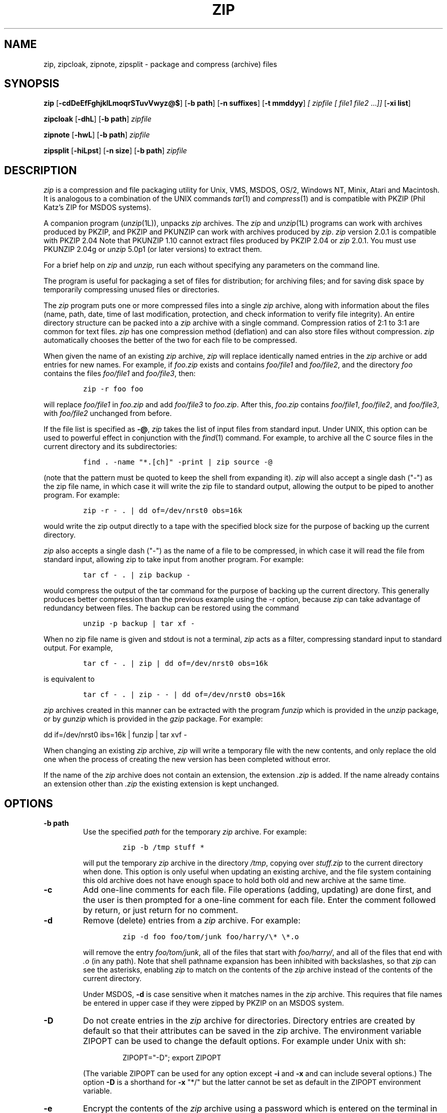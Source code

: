 .\" Copyright (C) 1990-1993 Mark Adler, Richard B. Wales, Jean-loup Gailly,
.\" Kai Uwe Rommel, Igor Mandrichenko and John Bush.
.\" Permission is granted to any individual or institution to use, copy, or
.\" redistribute this software so long as all of the original files are
.\" included, that it is not sold for profit, and that this copyright notice
.\" is retained.
.\" zip.1 by Mark Adler, Jean-loup Gailly and  R. P. C. Rodgers
.\"
.TH ZIP 1L "18 Sept 1993"
.SH NAME
zip, zipcloak, zipnote, zipsplit \- package and compress (archive) files
.SH SYNOPSIS
.B zip
.RB [ \-cdDeEfFghjklLmoqrSTuvVwyz@$ ]
.RB [ \-b\ path ]
.RB [ \-n\ suffixes ]
.RB [ \-t\ mmddyy ]
.I [ zipfile
.I [ file1
.IR file2 " .\|.\|." ]]
.RB [ \-xi\ list ]
.PP
.B zipcloak
.RB [ \-dhL ]
.RB [ \-b\ path ]
.I zipfile
.PP
.B zipnote
.RB [ \-hwL ]
.RB [ \-b\ path ]
.I zipfile
.PP
.B zipsplit
.RB [ \-hiLpst ]
.RB [ \-n\ size ]
.RB [ \-b\ path ]
.I zipfile
.SH DESCRIPTION
.I zip
is a compression and file packaging utility for Unix, VMS, MSDOS,
OS/2, Windows NT, Minix, Atari and Macintosh.
It is analogous to a combination of the UNIX commands
.IR tar (1)
and
.IR compress (1)
and is compatible with PKZIP (Phil Katz's ZIP for MSDOS systems).
.LP
A companion program
.RI ( unzip (1L)),
unpacks
.I zip
archives.
The
.I zip
and
.IR unzip (1L)
programs can work with archives produced by PKZIP,
and PKZIP and PKUNZIP can work with archives produced by
.IR zip .
.I zip
version 2.0.1 is compatible with PKZIP 2.04
Note that PKUNZIP 1.10 cannot extract files produced by PKZIP 2.04
or
.I zip
2.0.1. You must use PKUNZIP 2.04g or
.I unzip
5.0p1 (or later versions) to extract them.
.PP
For a brief help on
.I zip
and
.I unzip,
run each without specifying any parameters on the command line.
.PP
The program is useful for packaging a set of files for distribution;
for archiving files;
and for saving disk space by temporarily
compressing unused files or directories.
.LP
The
.I zip
program puts one or more compressed files into a single
.I zip
archive,
along with information about the files
(name, path, date, time of last modification, protection,
and check information to verify file integrity).
An entire directory structure can be packed into a
.I zip
archive with a single command.
Compression ratios of 2:1 to 3:1 are common for text files.
.I zip
has one compression method (deflation) and can also store files without
compression.
.I zip
automatically chooses the better of the two for each file to be compressed.
.LP
When given the name of an existing
.I zip
archive,
.I zip
will replace identically named entries in the
.I zip
archive or add entries for new names.
For example,
if
.I foo.zip
exists and contains
.I foo/file1
and
.IR foo/file2 ,
and the directory
.I foo
contains the files
.I foo/file1
and
.IR foo/file3 ,
then:
.IP
\fCzip -r foo foo\fP
.LP
will replace
.I foo/file1
in
.I foo.zip
and add
.I foo/file3
to
.IR foo.zip .
After this,
.I foo.zip
contains
.IR foo/file1 ,
.IR foo/file2 ,
and
.IR foo/file3 ,
with
.I foo/file2
unchanged from before.
.LP
If the file list is specified as
.BR \-@ ,
.I zip
takes the list of input files from standard input.
Under UNIX,
this option can be used to powerful effect in conjunction with the
.IR find (1)
command.
For example,
to archive all the C source files in the current directory and
its subdirectories:
.IP
\fCfind . -name "*.[ch]" -print | zip source -@\fP
.LP
(note that the pattern must be quoted to keep the shell from expanding it).
.I zip
will also accept a single dash ("-") as the zip file name, in which case it
will write the zip file to standard output, allowing the output to be piped
to another program. For example:
.IP
\fCzip -r - . | dd of=/dev/nrst0 obs=16k\fP
.LP
would write the zip output directly to a tape with the specified block size
for the purpose of backing up the current directory.
.LP
.I zip
also accepts a single dash ("-") as the name of a file to be compressed, in
which case it will read the file from standard input, allowing zip to take
input from another program. For example:
.IP
\fCtar cf - . | zip backup -\fP
.LP
would compress the output of the tar command for the purpose of backing up
the current directory. This generally produces better compression than
the previous example using the -r option, because
.I zip
can take advantage of redundancy between files. The backup can be restored
using the command
.IP
\fCunzip -p backup | tar xf -\fP
.LP
When no zip file name is given and stdout is not a terminal,
.I zip
acts as a filter, compressing standard input to standard output.
For example,
.IP
\fCtar cf - . | zip | dd of=/dev/nrst0 obs=16k\fP
.LP
is equivalent to
.IP
\fCtar cf - . | zip - - | dd of=/dev/nrst0 obs=16k\fP
.LP
.I zip
archives created in this manner can be extracted with the program
.I funzip
which is provided in the
.I unzip
package, or by
.I gunzip
which is provided in the
.I gzip
package. For example:
.LP
\fPdd if=/dev/nrst0  ibs=16k | funzip | tar xvf -\fC
.LP
When changing an existing
.I zip
archive,
.I zip
will write a temporary file with the new contents,
and only replace the old one when the process of creating the new version
has been completed without error.
.LP
If the name of the
.I zip
archive does not contain an extension, the extension
.IR .zip
is added. If the name already contains an extension other than
.IR .zip
the existing extension is kept unchanged.
.SH "OPTIONS"
.TP
.BI \-b\ path
Use the specified
.I path
for the temporary
.I zip
archive. For example:
.RS
.IP
\fCzip -b /tmp stuff *\fP
.RE
.IP
will put the temporary
.I zip
archive in the directory
.IR /tmp ,
copying over
.I stuff.zip
to the current directory when done. This option is only useful when
updating an existing archive, and the file system containing this
old archive does not have enough space to hold both old and new archive
at the same time.
.TP
.B \-c
Add one-line comments for each file.
File operations (adding, updating) are done first,
and the user is then prompted for a one-line comment for each file.
Enter the comment followed by return, or just return for no comment.
.TP
.B \-d
Remove (delete) entries from a
.I zip
archive.
For example:
.RS
.IP
\fCzip -d foo foo/tom/junk foo/harry/\\* \\*.o\fP
.RE
.IP
will remove the entry
.IR foo/tom/junk ,
all of the files that start with
.IR foo/harry/ ,
and all of the files that end with
.I \&.o
(in any path).
Note that shell pathname expansion has been inhibited with backslashes,
so that
.I zip
can see the asterisks,  
enabling
.I zip
to match on the contents of the
.I zip
archive instead of the contents of the current directory.
.IP
Under MSDOS,
.B \-d
is case sensitive when it matches names in the
.I zip
archive.
This requires that file names be entered in upper case if they were
zipped by PKZIP on an MSDOS system.
.TP
.B \-D
Do not create entries in the
.I zip
archive for directories.  Directory entries are created by default so that
their attributes can be saved in the zip archive.
The environment variable ZIPOPT can be used to change the default options. For
example under Unix with sh:
.RS
.IP
ZIPOPT="-D"; export ZIPOPT
.RE
.IP
(The variable ZIPOPT can be used for any option except
.B \-i
and
.B \-x
and can include several options.) The option
.B \-D
is a shorthand
for
.B \-x
"*/" but the latter cannot be set as default in the ZIPOPT environment
variable.
.TP
.B \-e
Encrypt the contents of the
.I zip
archive using a password which is entered on the terminal in response
to a prompt
(this will not be echoed; if standard error is not a tty,
.I zip
will exit with an error).
.TP
.B \-ee
Encrypt contents, prompting for the password
.IR twice ,
checking that the two entries are identical before using the password.
.TP
.B \-f
Replace (freshen) an existing entry in the
.I zip
archive only if it has been modified more recently than the
version already in the
.I zip
archive;
unlike the update option
.RB ( \-u )
this will not add files that are not already in the
.I zip
archive.
For example:
.RS
.IP
\fCzip -f foo\fP
.RE
.IP
This command should be run from the same directory from which the original
.I zip
command was run,
since paths stored in
.I zip
archives are always relative.
.TP
.B \-F
Fix the
.I zip
archive. This option can be used if some portions of the archive
are missing. It is not guaranteed to work, so you MUST make a backup
of the original archive first.
.IP
When doubled as in
.B \-FF
the compressed sizes given inside the damaged archive are not trusted
and zip scans for special signatures to identify the limits between
the archive members. The single
.B \-F
is more reliable if the archive is not too much damaged, for example
if it has only been truncated, so try this option first.
.IP
Neither option will recover archives that have been incorrectly
transferred in ascii mode instead of binary. After the repair, the
.B \-t
option of
.I unzip
may show that some files have a bad CRC. Such files cannot be recovered;
you can remove them from the archive using the
.B \-d
option of
.I zip.
.TP
.B \-g
Grow (append to) the specified
.I zip
archive, instead of creating a new one. If this operation fails,
.I zip
attempts to restore the archive to its original state. If the restoration
fails, the archive might become corrupted.
.TP
.B \-h
Display the
.I zip
help information (this also appears if
.I zip
is run with no arguments).
.TP
.BI \-i\ files
Include only the specified files, as in:
.RS
.IP
\fCzip -r foo . -i \\*.c\fP
.RE
.IP
which will include only the files that end in
.IR \& .c
in the current directory and its subdirectories. (Note for PKZIP
users: the equivalent command is
.RS
.IP
\fCpkzip -r foo *.c\fP
.RE
.IP
PKZIP does not allow recursion in directories other than the current one.)
The backslash avoids the shell filename substitution, so that the
name matching is performed by
.I zip
at all directory levels.
.TP
.B \-j
Store just the name of a saved file (junk the path), and do not store
directory names. By default,
.I zip
will store the full path (relative to the current path).
.TP
.B \-k
Attempt to convert the names and paths to conform to MSDOS,
store only the MSDOS attribute (just the user write attribute from UNIX),
and mark the entry as made under MSDOS (even though it was not);
for compatibility with PKUNZIP under MSDOS which cannot handle certain
names such as those with two dots.
.TP
.B \-l
Translate the Unix end-of-line character LF into the
MSDOS convention CR LF. This option should not be used on binary files.
This option can be used on Unix if the zip file is intended for PKUNZIP
under MSDOS. If the input files already contain CR LF, this option adds
an extra CR. This ensure that
.I unzip -a
on Unix will get back an exact copy of the original file,
to undo the effect of
.I zip -l.
.TP
.B \-ll
Translate the MSDOS end-of-line CR LF into Unix LF.
This option should not be used on binary files.
This option can be used on MSDOS if the zip file is intended for unzip
under Unix.
.TP
.B \-L
Display the
.I zip
license.
.TP
.B \-m
Move the specified files into the
.I zip
archive; actually,
this deletes the target directories/files after making the specified
.I zip
archive. If a directory becomes empty after removal of the files, the
directory is also removed. No deletions are done until
.I zip
has created the archive without error.
This is useful for conserving disk space,
but is potentially dangerous so it is recommended to use it in
combination with
.B \-T
to test the archive before removing all input files.
.TP
.BI \-n\ suffixes
Do not attempt to compress files named with the given
.I suffixes.
Such files are simply stored (0% compression) in the output zip file,
so that
.I zip
doesn't waste its time trying to compress them.
The suffixes are separated by
either colons or semicolons.  For example:
.RS
.IP
\fCzip -rn .Z:.zip:.tiff:.gif:.snd  foo foo\fP
.RE
.IP
will copy everything from
.I foo
into
.IR foo.zip ,
but will store any files that end in
.IR .Z ,
.IR .zip ,
.IR .tiff ,
.IR .gif ,
or
.I .snd
without trying to compress them
(image and sound files often have their own specialized compression methods).
By default,
.I zip
does not compress files with extensions in the list
.I .Z:.zip:.zoo:.arc:.lzh:.arj.
Such files are stored directly in the output archive.
The environment variable ZIPOPT can be used to change the default options. For
example under Unix with csh:
.RS
.IP
setenv ZIPOPT "-n .gif:.zip"
.RE
.IP
To attempt compression on all files, use:
.RS
.IP
zip -n : foo 
.RE
.IP
The maximum compression option
.B \-9
also attempts compression on all files regardless of extension.
.TP
.B \-o
Set the "last modified" time of the
.I zip
archive to the latest (oldest) "last modified" time
found among the entries in the
.I zip
archive.
This can be used without any other operations, if desired.
For example:
.IP
\fCzip -o foo\fP
.IP
will change the last modified time of
.I foo.zip
to the latest time of the entries in
.IR foo.zip .
.TP
.B \-q
Quiet mode;
eliminate informational messages and comment prompts.
(Useful, for example, in shell scripts and background tasks).
.TP
.B \-r
Travel the directory structure recursively;
for example:
.RS
.IP
\fCzip -r foo foo\fP
.RE
.IP
In this case, all the files and directories in
.I foo
are saved in a
.I zip
archive named
.IR foo.zip ,
including files with names starting with ".",
since the recursion does not use the shell's file-name substitution mechanism.
If you wish to include only a specific subset of the files in directory
.I foo
and its subdirectories, use the
.B \-i
option to the specify the pattern of files to be included.
You should not use
.B \-r
with the name ".*",
since that matches ".."
which will attempt to zip up the parent directory
(probably not what was intended).
.TP
.B \-S
Include system and hidden files. This option is
effective on some systems only; it is ignored on Unix.
.TP
.BI \-t\ mmddyy
Do not operate on files modified prior to the specified date,
where
.I mm
is the month (0-12),
.I dd
is the day of the month (1-31),
and
.I yy
are the last two digits of the year.
For example:
.RS
.IP
\fCzip -rt 120791 infamy foo\fP
.RE
.IP
will add all the files in
.I foo
and its subdirectories that were last modified on or after 7 December 1991,
to the
.I zip
archive
.IR infamy.zip .
.TP
.B \-T
Test the integrity of the new zip file. If the check fails, the old zip file
is unchanged and (with the
.B -m
option) not input files are removed.
.TP
.B \-u
Replace (update) an existing entry in the
.I zip
archive only if it has been modified more recently
than the version already in the
.I zip
archive.
For example:
.RS
.IP
\fCzip -u stuff *\fP
.RE
.IP
will add any new files in the current directory,
and update any files which have been modified since the
.I zip
archive
.I stuff.zip
was last created/modified (note that
.I zip
will not try to pack
.I stuff.zip
into itself when you do this). 
.IP
Note that the
.B \-u
option with no arguments acts like the
.B \-f
(freshen) option.
.TP
.B \-v
Verbose mode. Display a progress indicator during compression.
.TP
.B \-V
Save VMS file attributes. This option is available on VMS only;
.I zip
archives created with this option will generally not be usable
on other systems.
.TP
.B \-w
Append the version number of the files to the name,
including multiple versions of files.
(VMS only; default:
use only the most recent version of a specified file).
.TP
.BI \-x\ files
Explicitly exclude the specified files, as in:
.RS
.IP
\fCzip -r foo foo -x \\*.o\fP
.RE
.IP
which will include the contents of
.I foo
in
.I foo.zip
while excluding all the files that end in
.IR \& .o .
The backslash avoids the shell filename substitution, so that the
name matching is performed by
.I zip
at all directory levels.
.TP
.B \-y
Store symbolic links as such in the
.I zip
archive,
instead of compressing and storing the file referred to by the link
(UNIX only).
.TP
.B \-z
Prompt for a multi-line comment for the entire
.I zip
archive.
The comment is ended by a line containing just a period,
or an end of file condition (^D on UNIX, ^Z on MSDOS, OS/2, and VAX/VMS).
The comment can be taken from a file:
.RS
.IP
\fCzip -z foo < foowhat\fP
.RE
.TP
.BI \-#
Regulate the speed of compression using the specified digit
.IR # ,
where
.B \-0
indicates no compression (store all files),
.B \-1
indicates the fastest compression method (less compression)
and
.B \-9
indicates the slowest compression method (optimal compression, ignores
the suffix list). The default compression level is
.BR \-6.
.TP
.B \-@
Take the list of input files from standard input.
.TP
.B \-$
Include the volume label for the the drive holding the first file to be
compressed.  If you want to include only the volume label or to force a
specific drive, use the drive name as first file name, as in:
.RS
.IP
\fCzip -$ foo a: c:bar\fP
.RE
.IP
This option is effective on some systems only (MSDOS and OS/2); it is
ignored on Unix.
.SH "EXAMPLES"
The simplest example:
.IP
\fCzip stuff *\fP
.LP
creates the archive
.I stuff.zip
(assuming it does not exist)
and puts all the files in the current directory in it, in compressed form
(the
.I \&.zip
suffix is added automatically,
unless that archive name given contains a dot already;
this allows the explicit specification of other suffixes).
.LP
Because of the way the shell does filename substitution,
files starting with "." are not included;
to include these as well:
.IP
\fCzip stuff .* *\fP
.LP
Even this will not include any subdirectories from the current directory.
.LP
To zip up an entire directory, the command:
.IP
\fCzip -r foo foo\fP
.LP
creates the archive
.IR foo.zip ,
containing all the files and directories in the directory
.I foo
that is contained within the current directory.
.LP
You may want to make a
.I zip
archive that contains the files in
.IR foo ,
without recording the directory name,
.IR foo .
You can use the
.B \-j
option to leave off the paths,
as in:
.IP
\fCzip -j foo foo/*\fP
.LP
If you are short on disk space,
you might not have enough room to hold both the original directory
and the corresponding compressed
.I zip
archive.
In this case, you can create the archive in steps using the
.B \-m
option.
If
.I foo
contains the subdirectories
.IR tom ,
.IR dick ,
and
.IR harry ,
you can:
.IP
\fCzip -rm foo foo/tom\fP
.br
\fCzip -rm foo foo/dick\fP
.br
\fCzip -rm foo foo/harry\fP
.LP
where the first command creates
.IR foo.zip ,
and the next two add to it.
At the completion of each
.I zip
command,
the last created archive is deleted,
making room for the next
.I zip
command to function.
.SH "PATTERN MATCHING"
This section applies only to UNIX.
Watch this space for details on MSDOS and VMS operation.
.LP
The UNIX shells
.RI ( sh (1)
and
.IR csh (1))
do filename substitution on command arguments.
The special characters are:
.TP
.B ?
match any single character
.TP
.B *
match any number of characters (including none)
.TP
.B []
match any character in the range indicated within the brackets
(example: [a\-f], [0\-9]).
.LP
When these characters are encountered
(without being escaped with a backslash or quotes),
the shell will look for files relative to the current path
that match the pattern,
and replace the argument with a list of the names that matched.
.LP
The
.I zip
program can do the same matching on names that are in the
.I zip
archive being modified or,
in the case of the
.B \-x
(exclude) or
.B \-i
(include) options, on the list of files to be operated on, by using
backslashes or quotes to tell the shell not to do the name expansion.
In general, when
.I zip
encounters a name in the list of files to do, it first looks for the name in
the file system.  If it finds it, it then adds it to the list of files to do.
If it does not find it, it looks for the name in the
.I zip
archive being modified (if it exists), using the pattern matching characters
described above, if present.  For each match, it will add that name to the
list of files to be processed, unless this name matches one given
with the
.B \-x
option, or does not match any name given with the
.B \-i
option.
.LP
The pattern matching includes the path,
and so patterns like \\*.o match names that end in ".o",
no matter what the path prefix is.
Note that the backslash must precede every special character (i.e. ?*[]),
or the entire argument must be enclosed in double quotes ("").
.LP
In general, use backslash to make
.I zip
do the pattern matching with the
.B \-f
(freshen) and
.B \-d
(delete) options,
and sometimes after the
.B \-x
(exclude) option when used with an appropriate operation (add,
.BR \-u ,
.BR \-f ,
or
.BR \-d ).
.SH "SEE ALSO"
compress(1),
shar(1L),
tar(1),
unzip(1L),
gzip(1L)
.SH BUGS
.I zip
2.0.1 is not compatible with PKUNZIP 1.10. Use
.I zip
1.1 to produce
.I zip
files which can be extracted by PKUNZIP 1.10.
.PP
.I zip
files produced by
.I zip
2.0.1 must not be
.I updated
by
.I zip
1.1 or PKZIP 1.10, if they contain
encrypted members or if they have been produced in a pipe or on a non-seekable
device. The old versions of
.I zip
or PKZIP would create an archive with an incorrect format.
The old versions can list the contents of the zip file
but cannot extract it anyway (because of the new compression algorithm).
If you do not use encryption and use regular disk files, you do
not have to care about this problem.
.LP
Under VMS,
not all of the odd file formats are treated properly.
Only stream-LF format
.I zip
files are expected to work with
.IR zip .
Others can be converted using Rahul Dhesi's BILF program.
This version of
.I zip
handles some of the conversion internally.
When using Kermit to transfer zip files from Vax to MSDOS, type "set
file type block" on the Vax.  When transfering from MSDOS to Vax, type
"set file type fixed" on the Vax.  In both cases, type "set file type
binary" on MSDOS.
.LP
Under VMS, zip hangs for file specification that uses DECnet syntax
.I foo::*.*.
.LP
On OS/2, zip cannot match some names, such as those including an
exclamation mark or a hash sign.  This is a bug in OS/2 itself: the
32-bit DosFindFirst/Next don't find such names.  Other programs such
as GNU tar are also affected by this bug.
.LP
Under OS/2, the amount of External Attributes displayed by DIR is (for
compatibility) the amount returned by the 16-bit version of
DosQueryPathInfo(). Otherwise OS/2 1.3 and 2.0 would report different
EA sizes when DIRing a file.
However, the structure layout returned by the 32-bit DosQueryPathInfo()
is a bit different, it uses extra padding bytes and link pointers (it's
a linked list) to have all fields on 4-byte boundaries for portability
to future RISC OS/2 versions. Therefore the value reported by
.I zip
(which uses this 32-bit-mode size) differs from that reported by DIR.
.I zip
stores the 32-bit format for portability, even the 16-bit
MS-C-compiled version running on OS/2 1.3, so even this one shows the
32-bit-mode size.
.SH AUTHORS
Copyright (C) 1990-1993 Mark Adler, Richard B. Wales, Jean-loup Gailly,
Kai Uwe Rommel, Igor Mandrichenko and John Bush.
Permission is granted to any individual or institution to use, copy, or
redistribute this software so long as all of the original files are included,
that it is not sold for profit, and that this copyright notice
is retained.
.LP
LIKE ANYTHING ELSE THAT'S FREE, ZIP AND ITS ASSOCIATED UTILITIES ARE
PROVIDED AS IS AND COME WITH NO WARRANTY OF ANY KIND, EITHER EXPRESSED OR
IMPLIED. IN NO EVENT WILL THE COPYRIGHT HOLDERS BE LIABLE FOR ANY DAMAGES
RESULTING FROM THE USE OF THIS SOFTWARE.
.LP
Please send bug reports and comments by email to:
.IR zip\-bugs@wkuvx1.bitnet.
For bug reports, please include the version of
.IR zip ,
the make options used to compile it,
the machine and operating system in use,
and as much additional information as possible.
.SH ACKNOWLEDGEMENTS
Thanks to R. P. Byrne for his
.I Shrink.Pas
program, which inspired this project,
and from which the shrink algorithm was stolen;
to Phil Katz for placing in the public domain the
.I zip
file format, compression format, and .ZIP filename extension, and for
accepting minor changes to the file format; to Steve Burg for
clarifications on the deflate format; to Haruhiko Okumura and Leonid
Broukhis for providing some useful ideas for the compression
algorithm; to Keith Petersen, Rich Wales, Hunter Goatley and Mark
Adler for providing a mailing list and
.I ftp
site for the INFO-ZIP group to use; and most importantly, to the
INFO-ZIP group itself (listed in the file
.IR infozip.who )
without whose tireless testing and bug-fixing efforts a portable
.I zip
would not have been possible.
Finally we should thank (blame) the first INFO-ZIP moderator,
David Kirschbaum,
for getting us into this mess in the first place.
The manual page was rewritten for UNIX by R. P. C. Rodgers.
.\" end of file
